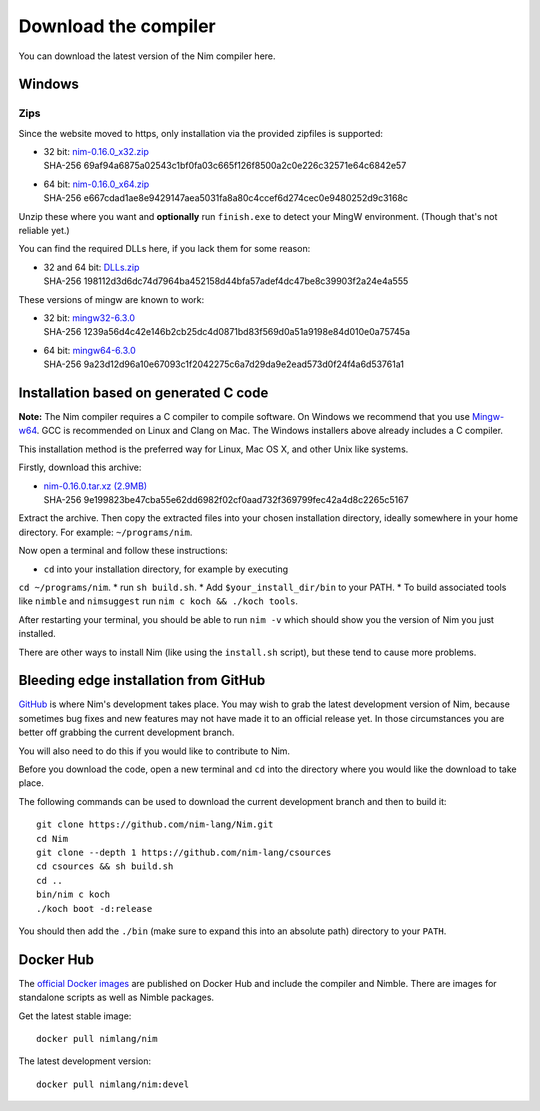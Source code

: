 Download the compiler
=====================

You can download the latest version of the Nim compiler here.

Windows
-------

Zips
%%%%

Since the website moved to https, only installation via the provided zipfiles
is supported:

* | 32 bit: `nim-0.16.0_x32.zip <download/nim-0.16.0_x32.zip>`_
  | SHA-256  69af94a6875a02543c1bf0fa03c665f126f8500a2c0e226c32571e64c6842e57
* | 64 bit: `nim-0.16.0_x64.zip <download/nim-0.16.0_x64.zip>`_
  | SHA-256  e667cdad1ae8e9429147aea5031fa8a80c4ccef6d274cec0e9480252d9c3168c

Unzip these where you want and **optionally** run ``finish.exe`` to
detect your MingW environment. (Though that's not reliable yet.)

You can find the required DLLs here, if you lack them for some reason:

* | 32 and 64 bit: `DLLs.zip <download/dlls.zip>`_
  | SHA-256  198112d3d6dc74d7964ba452158d44bfa57adef4dc47be8c39903f2a24e4a555


These versions of mingw are known to work:

* | 32 bit: `mingw32-6.3.0 <download/mingw32-6.3.0.7z>`_
  | SHA-256  1239a56d4c42e146b2cb25dc4d0871bd83f569d0a51a9198e84d010e0a75745a
* | 64 bit: `mingw64-6.3.0 <download/mingw64-6.3.0.7z>`_
  | SHA-256  9a23d12d96a10e67093c1f2042275c6a7d29da9e2ead573d0f24f4a6d53761a1



Installation based on generated C code
--------------------------------------

**Note:** The Nim compiler requires a C compiler to compile software. On
Windows we recommend that you use
`Mingw-w64 <http://mingw-w64.sourceforge.net/>`_. GCC is recommended on Linux
and Clang on Mac. The Windows installers above already includes a C compiler.

This installation method is the preferred way for Linux, Mac OS X, and other Unix
like systems.

Firstly, download this archive:

* | `nim-0.16.0.tar.xz (2.9MB) <download/nim-0.16.0.tar.xz>`_
  | SHA-256  9e199823be47cba55e62dd6982f02cf0aad732f369799fec42a4d8c2265c5167

Extract the archive. Then copy the extracted files into your chosen installation
directory, ideally somewhere in your home directory.
For example: ``~/programs/nim``.

Now open a terminal and follow these instructions:

* ``cd`` into your installation directory, for example by executing
``cd ~/programs/nim``.
* run ``sh build.sh``.
* Add ``$your_install_dir/bin`` to your PATH.
* To build associated tools like ``nimble`` and ``nimsuggest`` run ``nim c koch && ./koch tools``.

After restarting your terminal, you should be able to run ``nim -v``
which should show you the version of Nim you just installed.

There are other ways to install Nim (like using the ``install.sh`` script),
but these tend to cause more problems.


Bleeding edge installation from GitHub
--------------------------------------

`GitHub <http://github.com/nim-lang/nim>`_ is where Nim's development takes
place. You may wish to grab the latest development version of Nim, because
sometimes bug fixes and new features may not have made it to an official
release yet. In those circumstances you are better off grabbing the
current development branch.

You will also need to do this if you would like to contribute to Nim.

Before you download the code, open a new terminal and ``cd`` into the
directory where you would like the download to take place.

The following commands can be used to download the current development branch
and then to build it::

  git clone https://github.com/nim-lang/Nim.git
  cd Nim
  git clone --depth 1 https://github.com/nim-lang/csources
  cd csources && sh build.sh
  cd ..
  bin/nim c koch
  ./koch boot -d:release

You should then add the ``./bin`` (make sure to expand this into an
absolute path) directory to your ``PATH``.


Docker Hub
----------

The `official Docker images <https://hub.docker.com/r/nimlang/nim/>`_
are published on Docker Hub and include the compiler and Nimble. There are images
for standalone scripts as well as Nimble packages.

Get the latest stable image::

  docker pull nimlang/nim

The latest development version::

  docker pull nimlang/nim:devel
